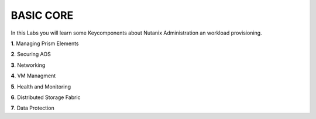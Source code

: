 .. _basic_core:

**BASIC CORE**
--------------

In this Labs you will learn some Keycomponents about Nutanix Administration an workload provisioning.

**1**. Managing Prism Elements

**2**. Securing AOS 

**3**. Networking

**4**. VM Managment

**5**. Health and Monitoring

**6**. Distributed Storage Fabric

**7**. Data Protection